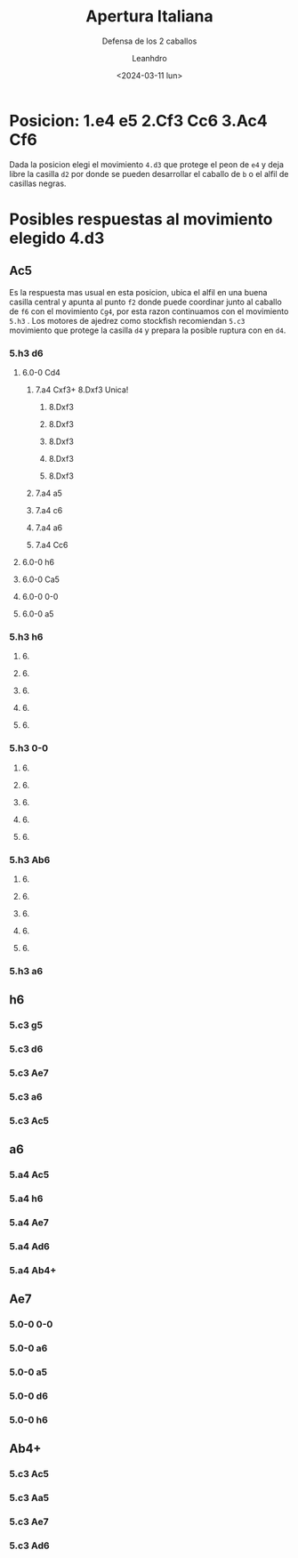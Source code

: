 #+TITLE: Apertura Italiana
#+SUBTITLE: Defensa de los 2 caballos
#+AUTHOR: Leanhdro
#+DATE: <2024-03-11 lun>
#+STARTUP: inlineimages showall
* Posicion: 1.e4 e5 2.Cf3 Cc6 3.Ac4 Cf6
#+attr_html: :width 400px
[[./board.png]]
Dada la posicion elegi el movimiento =4.d3= que protege el peon de =e4= y deja libre la casilla =d2= por donde se pueden desarrollar el caballo de =b= o el alfil de casillas negras.
* Posibles respuestas al movimiento elegido 4.d3
#+attr_org: :width 400px
[[./img/4d3.png]]
** Ac5
#+attr_org: :width 400px
[[./img/4d3Ac5.png]]
Es la respuesta mas usual en esta posicion, ubica el alfil en una buena casilla central y apunta al punto =f2= donde puede coordinar junto al caballo de =f6= con el movimiento =Cg4=, por esta razon continuamos con el movimiento =5.h3= . Los motores de ajedrez como stockfish recomiendan =5.c3= movimiento que protege la casilla =d4= y prepara la posible ruptura con en =d4=.
*** 5.h3 d6
#+attr_org: :width 400px
[[./img/5h3.png]]
**** 6.0-0 Cd4
***** 7.a4 Cxf3+ 8.Dxf3 Unica!
****** 8.Dxf3
****** 8.Dxf3
****** 8.Dxf3
****** 8.Dxf3
****** 8.Dxf3
***** 7.a4 a5
***** 7.a4 c6
***** 7.a4 a6
***** 7.a4 Cc6
**** 6.0-0 h6
**** 6.0-0 Ca5
**** 6.0-0 0-0
**** 6.0-0 a5
*** 5.h3 h6
**** 6.
**** 6.
**** 6.
**** 6.
**** 6.
*** 5.h3 0-0
**** 6.
**** 6.
**** 6.
**** 6.
**** 6.
*** 5.h3 Ab6
**** 6.
**** 6.
**** 6.
**** 6.
**** 6.
*** 5.h3 a6
** h6
*** 5.c3 g5 
*** 5.c3 d6
*** 5.c3 Ae7
*** 5.c3 a6
*** 5.c3 Ac5
** a6
*** 5.a4 Ac5
*** 5.a4  h6
*** 5.a4  Ae7
*** 5.a4  Ad6
*** 5.a4  Ab4+
** Ae7
*** 5.0-0 0-0
*** 5.0-0 a6
*** 5.0-0 a5
*** 5.0-0 d6
*** 5.0-0 h6
** Ab4+
*** 5.c3 Ac5
*** 5.c3 Aa5
*** 5.c3 Ae7
*** 5.c3 Ad6
